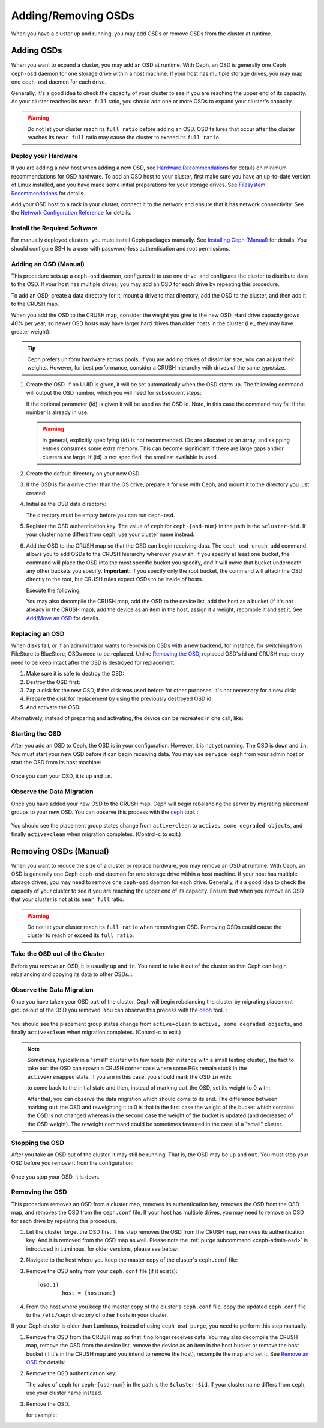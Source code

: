 ======================
 Adding/Removing OSDs
======================

When you have a cluster up and running, you may add OSDs or remove OSDs
from the cluster at runtime.

Adding OSDs
===========

When you want to expand a cluster, you may add an OSD at runtime. With Ceph, an
OSD is generally one Ceph ``ceph-osd`` daemon for one storage drive within a
host machine. If your host has multiple storage drives, you may map one
``ceph-osd`` daemon for each drive.

Generally, it's a good idea to check the capacity of your cluster to see if you
are reaching the upper end of its capacity. As your cluster reaches its ``near
full`` ratio, you should add one or more OSDs to expand your cluster's capacity.

.. warning:: Do not let your cluster reach its ``full ratio`` before
   adding an OSD. OSD failures that occur after the cluster reaches
   its ``near full`` ratio may cause the cluster to exceed its
   ``full ratio``.

Deploy your Hardware
--------------------

If you are adding a new host when adding a new OSD,  see `Hardware
Recommendations`_ for details on minimum recommendations for OSD hardware. To
add an OSD host to your cluster, first make sure you have an up-to-date version
of Linux installed, and you have made some initial preparations for your
storage drives.  See `Filesystem Recommendations`_ for details.

Add your OSD host to a rack in your cluster, connect it to the network
and ensure that it has network connectivity. See the `Network Configuration
Reference`_ for details.

.. _Hardware Recommendations: ../../../start/hardware-recommendations
.. _Filesystem Recommendations: ../../configuration/filesystem-recommendations
.. _Network Configuration Reference: ../../configuration/network-config-ref

Install the Required Software
-----------------------------

For manually deployed clusters, you must install Ceph packages
manually. See `Installing Ceph (Manual)`_ for details.
You should configure SSH to a user with password-less authentication
and root permissions.

.. _Installing Ceph (Manual): ../../../install


Adding an OSD (Manual)
----------------------

This procedure sets up a ``ceph-osd`` daemon, configures it to use one drive,
and configures the cluster to distribute data to the OSD. If your host has
multiple drives, you may add an OSD for each drive by repeating this procedure.

To add an OSD, create a data directory for it, mount a drive to that directory,
add the OSD to the cluster, and then add it to the CRUSH map.

When you add the OSD to the CRUSH map, consider the weight you give to the new
OSD. Hard drive capacity grows 40% per year, so newer OSD hosts may have larger
hard drives than older hosts in the cluster (i.e., they may have greater
weight).

.. tip:: Ceph prefers uniform hardware across pools. If you are adding drives
   of dissimilar size, you can adjust their weights. However, for best
   performance, consider a CRUSH hierarchy with drives of the same type/size.

#. Create the OSD. If no UUID is given, it will be set automatically when the
   OSD starts up. The following command will output the OSD number, which you
   will need for subsequent steps:

   .. prompt:: bash $

      ceph osd create [{uuid} [{id}]]

   If the optional parameter {id} is given it will be used as the OSD id.
   Note, in this case the command may fail if the number is already in use.

   .. warning:: In general, explicitly specifying {id} is not recommended.
      IDs are allocated as an array, and skipping entries consumes some extra
      memory. This can become significant if there are large gaps and/or
      clusters are large. If {id} is not specified, the smallest available is
      used.

#. Create the default directory on your new OSD:

   .. prompt:: bash $

      ssh {new-osd-host}
      sudo mkdir /var/lib/ceph/osd/ceph-{osd-number}

#. If the OSD is for a drive other than the OS drive, prepare it
   for use with Ceph, and mount it to the directory you just created:

   .. prompt:: bash $

      ssh {new-osd-host}
      sudo mkfs -t {fstype} /dev/{drive}
      sudo mount -o user_xattr /dev/{hdd} /var/lib/ceph/osd/ceph-{osd-number}

#. Initialize the OSD data directory:

   .. prompt:: bash $

      ssh {new-osd-host}
      ceph-osd -i {osd-num} --mkfs --mkkey

   The directory must be empty before you can run ``ceph-osd``.

#. Register the OSD authentication key. The value of ``ceph`` for
   ``ceph-{osd-num}`` in the path is the ``$cluster-$id``.  If your
   cluster name differs from ``ceph``, use your cluster name instead:

   .. prompt:: bash $

      ceph auth add osd.{osd-num} osd 'allow *' mon 'allow rwx' -i /var/lib/ceph/osd/ceph-{osd-num}/keyring

#. Add the OSD to the CRUSH map so that the OSD can begin receiving data. The
   ``ceph osd crush add`` command allows you to add OSDs to the CRUSH hierarchy
   wherever you wish. If you specify at least one bucket, the command
   will place the OSD into the most specific bucket you specify, *and* it will
   move that bucket underneath any other buckets you specify. **Important:** If
   you specify only the root bucket, the command will attach the OSD directly
   to the root, but CRUSH rules expect OSDs to be inside of hosts.

   Execute the following:

   .. prompt:: bash $

      ceph osd crush add {id-or-name} {weight}  [{bucket-type}={bucket-name} ...]

   You may also decompile the CRUSH map, add the OSD to the device list, add the
   host as a bucket (if it's not already in the CRUSH map), add the device as an
   item in the host, assign it a weight, recompile it and set it. See
   `Add/Move an OSD`_ for details.


.. _rados-replacing-an-osd:

Replacing an OSD
----------------

When disks fail, or if an administrator wants to reprovision OSDs with a new
backend, for instance, for switching from FileStore to BlueStore, OSDs need to
be replaced. Unlike `Removing the OSD`_, replaced OSD's id and CRUSH map entry
need to be keep intact after the OSD is destroyed for replacement.

#. Make sure it is safe to destroy the OSD:

   .. prompt:: bash $

      while ! ceph osd safe-to-destroy osd.{id} ; do sleep 10 ; done

#. Destroy the OSD first:

   .. prompt:: bash $

      ceph osd destroy {id} --yes-i-really-mean-it

#. Zap a disk for the new OSD, if the disk was used before for other purposes.
   It's not necessary for a new disk:

   .. prompt:: bash $

      ceph-volume lvm zap /dev/sdX

#. Prepare the disk for replacement by using the previously destroyed OSD id:

   .. prompt:: bash $

      ceph-volume lvm prepare --osd-id {id} --data /dev/sdX

#. And activate the OSD:

   .. prompt:: bash $

      ceph-volume lvm activate {id} {fsid}

Alternatively, instead of preparing and activating, the device can be recreated
in one call, like:

   .. prompt:: bash $

      ceph-volume lvm create --osd-id {id} --data /dev/sdX


Starting the OSD
----------------

After you add an OSD to Ceph, the OSD is in your configuration. However,
it is not yet running. The OSD is ``down`` and ``in``. You must start
your new OSD before it can begin receiving data. You may use
``service ceph`` from your admin host or start the OSD from its host
machine:

   .. prompt:: bash $

      sudo systemctl start ceph-osd@{osd-num}


Once you start your OSD, it is ``up`` and ``in``.


Observe the Data Migration
--------------------------

Once you have added your new OSD to the CRUSH map, Ceph  will begin rebalancing
the server by migrating placement groups to your new OSD. You can observe this
process with  the `ceph`_ tool. :

   .. prompt:: bash $

      ceph -w

You should see the placement group states change from ``active+clean`` to
``active, some degraded objects``, and finally ``active+clean`` when migration
completes. (Control-c to exit.)

.. _Add/Move an OSD: ../crush-map#addosd
.. _ceph: ../monitoring



Removing OSDs (Manual)
======================

When you want to reduce the size of a cluster or replace hardware, you may
remove an OSD at runtime. With Ceph, an OSD is generally one Ceph ``ceph-osd``
daemon for one storage drive within a host machine. If your host has multiple
storage drives, you may need to remove one ``ceph-osd`` daemon for each drive.
Generally, it's a good idea to check the capacity of your cluster to see if you
are reaching the upper end of its capacity. Ensure that when you remove an OSD
that your cluster is not at its ``near full`` ratio.

.. warning:: Do not let your cluster reach its ``full ratio`` when
   removing an OSD. Removing OSDs could cause the cluster to reach
   or exceed its ``full ratio``.


Take the OSD out of the Cluster
-----------------------------------

Before you remove an OSD, it is usually ``up`` and ``in``.  You need to take it
out of the cluster so that Ceph can begin rebalancing and copying its data to
other OSDs. :

   .. prompt:: bash $

      ceph osd out {osd-num}


Observe the Data Migration
--------------------------

Once you have taken your OSD ``out`` of the cluster, Ceph  will begin
rebalancing the cluster by migrating placement groups out of the OSD you
removed. You can observe  this process with  the `ceph`_ tool. :

   .. prompt:: bash $

      ceph -w

You should see the placement group states change from ``active+clean`` to
``active, some degraded objects``, and finally ``active+clean`` when migration
completes. (Control-c to exit.)

.. note:: Sometimes, typically in a "small" cluster with few hosts (for
   instance with a small testing cluster), the fact to take ``out`` the
   OSD can spawn a CRUSH corner case where some PGs remain stuck in the
   ``active+remapped`` state. If you are in this case, you should mark
   the OSD ``in`` with:

   .. prompt:: bash $

      ceph osd in {osd-num}

   to come back to the initial state and then, instead of marking ``out``
   the OSD, set its weight to 0 with:

   .. prompt:: bash $

      ceph osd crush reweight osd.{osd-num} 0

   After that, you can observe the data migration which should come to its
   end. The difference between marking ``out`` the OSD and reweighting it
   to 0 is that in the first case the weight of the bucket which contains
   the OSD is not changed whereas in the second case the weight of the bucket
   is updated (and decreased of the OSD weight). The reweight command could
   be sometimes favoured in the case of a "small" cluster.



Stopping the OSD
----------------

After you take an OSD out of the cluster, it may still be running.
That is, the OSD may be ``up`` and ``out``. You must stop
your OSD before you remove it from the configuration: 

   .. prompt:: bash $

      ssh {osd-host}
      sudo systemctl stop ceph-osd@{osd-num}

Once you stop your OSD, it is ``down``.


Removing the OSD
----------------

This procedure removes an OSD from a cluster map, removes its authentication
key, removes the OSD from the OSD map, and removes the OSD from the
``ceph.conf`` file. If your host has multiple drives, you may need to remove an
OSD for each drive by repeating this procedure.

#. Let the cluster forget the OSD first. This step removes the OSD from the CRUSH
   map, removes its authentication key. And it is removed from the OSD map as
   well. Please note the :ref:`purge subcommand <ceph-admin-osd>` is introduced in Luminous, for older
   versions, please see below:

   .. prompt:: bash $

      ceph osd purge {id} --yes-i-really-mean-it

#. Navigate to the host where you keep the master copy of the cluster's
   ``ceph.conf`` file:

   .. prompt:: bash $

      ssh {admin-host}
      cd /etc/ceph
      vim ceph.conf

#. Remove the OSD entry from your ``ceph.conf`` file (if it exists)::

	[osd.1]
		host = {hostname}

#. From the host where you keep the master copy of the cluster's ``ceph.conf``
   file, copy the updated ``ceph.conf`` file to the ``/etc/ceph`` directory of
   other hosts in your cluster.

If your Ceph cluster is older than Luminous, instead of using ``ceph osd
purge``, you need to perform this step manually:


#. Remove the OSD from the CRUSH map so that it no longer receives data. You may
   also decompile the CRUSH map, remove the OSD from the device list, remove the
   device as an item in the host bucket or remove the host  bucket (if it's in the
   CRUSH map and you intend to remove the host), recompile the map and set it.
   See `Remove an OSD`_ for details:

   .. prompt:: bash $

      ceph osd crush remove {name}

#. Remove the OSD authentication key:

   .. prompt:: bash $

      ceph auth del osd.{osd-num}

   The value of ``ceph`` for ``ceph-{osd-num}`` in the path is the
   ``$cluster-$id``.  If your cluster name differs from ``ceph``, use your
   cluster name instead.

#. Remove the OSD:

   .. prompt:: bash $

      ceph osd rm {osd-num}

   for example:

   .. prompt:: bash $

      ceph osd rm 1

.. _Remove an OSD: ../crush-map#removeosd
